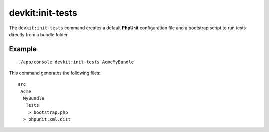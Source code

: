 devkit:init-tests
=================

The ``devkit:init-tests`` command creates a default **PhpUnit** configuration
file and a bootstrap script to run tests directly from a bundle folder.

Example
-------

::

    ./app/console devkit:init-tests AcmeMyBundle

This command generates the following files::

    src
     Acme
      MyBundle
       Tests
        > bootstrap.php
      > phpunit.xml.dist